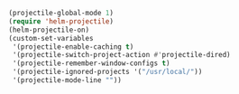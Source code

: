 #+BEGIN_SRC emacs-lisp
(projectile-global-mode 1)
(require 'helm-projectile)
(helm-projectile-on)
(custom-set-variables
 '(projectile-enable-caching t)
 '(projectile-switch-project-action #'projectile-dired)
 '(projectile-remember-window-configs t)
 '(projectile-ignored-projects '("/usr/local/"))
 '(projectile-mode-line ""))
#+END_SRC
